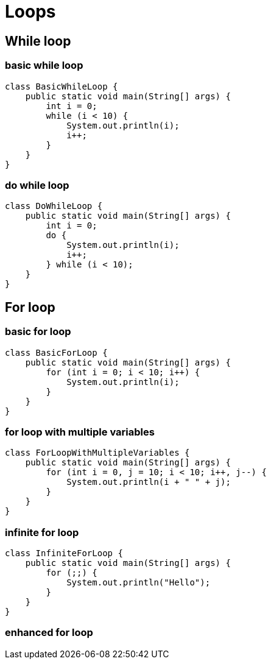 = Loops

== While loop

=== basic while loop
[source,java]
----
class BasicWhileLoop {
    public static void main(String[] args) {
        int i = 0;
        while (i < 10) {
            System.out.println(i);
            i++;
        }
    }
}
----


=== do while loop
[source,java]
----
class DoWhileLoop {
    public static void main(String[] args) {
        int i = 0;
        do {
            System.out.println(i);
            i++;
        } while (i < 10);
    }
}
----


== For loop

=== basic for loop
[source,java]
----
class BasicForLoop {
    public static void main(String[] args) {
        for (int i = 0; i < 10; i++) {
            System.out.println(i);
        }
    }
}
----

=== for loop with multiple variables
[source,java]
----
class ForLoopWithMultipleVariables {
    public static void main(String[] args) {
        for (int i = 0, j = 10; i < 10; i++, j--) {
            System.out.println(i + " " + j);
        }
    }
}
----


=== infinite for loop
[source,java]
----
class InfiniteForLoop {
    public static void main(String[] args) {
        for (;;) {
            System.out.println("Hello");
        }
    }
}
----


=== enhanced for loop